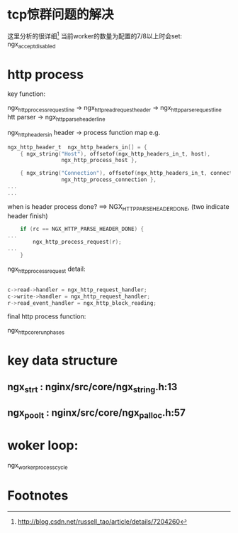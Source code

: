 * tcp惊群问题的解决
这里分析的很详细[fn:1]
当前worker的数量为配置的7/8以上时会set: ngx_accept_disabled
* http process
  key function:

  ngx_http_process_request_line
    -> ngx_http_read_request_header
    -> ngx_http_parse_request_line htt parser
    -> ngx_http_parse_header_line


   ngx_http_headers_in header -> process function map
   e.g.
#+BEGIN_SRC c
ngx_http_header_t  ngx_http_headers_in[] = {
    { ngx_string("Host"), offsetof(ngx_http_headers_in_t, host),
                 ngx_http_process_host },

    { ngx_string("Connection"), offsetof(ngx_http_headers_in_t, connection),
                 ngx_http_process_connection },
...
...
#+END_SRC

   when is header process done? ==> NGX_HTTP_PARSE_HEADER_DONE, (two \n\n indicate header finish)

   #+BEGIN_SRC c
    if (rc == NGX_HTTP_PARSE_HEADER_DONE) {
...
        ngx_http_process_request(r);
...
    }
   #+END_SRC

   ngx_http_process_request detail:
   #+BEGIN_SRC c

    c->read->handler = ngx_http_request_handler;
    c->write->handler = ngx_http_request_handler;
    r->read_event_handler = ngx_http_block_reading;
   #+END_SRC

   final http process function:

   ngx_http_core_run_phases

* key data structure
** ngx_str_t : nginx/src/core/ngx_string.h:13
** ngx_pool_t : nginx/src/core/ngx_palloc.h:57
* woker loop:

ngx_worker_process_cycle

* Footnotes

[fn:1] http://blog.csdn.net/russell_tao/article/details/7204260
